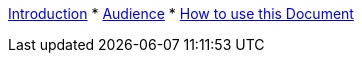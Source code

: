 xref:index.adoc[Introduction]
* xref:audience.adoc[Audience]
* xref:howtousedoc.adoc[How to use this Document]